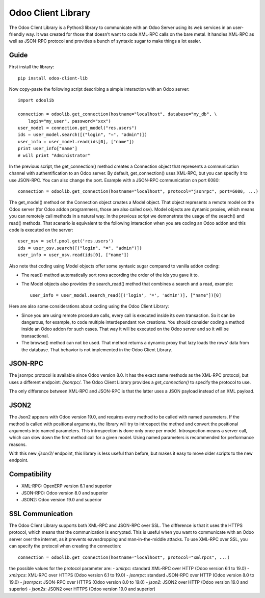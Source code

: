 
Odoo Client Library
======================


The Odoo Client Library is a Python3 library to communicate with an Odoo Server using its web
services in an user-friendly way. It was created for those that doesn't want to code XML-RPC calls
on the bare metal. It handles XML-RPC as well as JSON-RPC protocol and provides a bunch of syntaxic
sugar to make things a lot easier.

Guide
-----

First install the library: ::

    pip install odoo-client-lib

Now copy-paste the following script describing a simple interaction with an Odoo server: ::

    import odoolib

    connection = odoolib.get_connection(hostname="localhost", database="my_db", \
        login="my_user", password="xxx")
    user_model = connection.get_model("res.users")
    ids = user_model.search([("login", "=", "admin")])
    user_info = user_model.read(ids[0], ["name"])
    print user_info["name"]
    # will print "Administrator"

In the previous script, the get_connection() method creates a Connection object that represents a
communication channel with authentification to an Odoo server. By default, get_connection() uses
XML-RPC, but you can specify it to use JSON-RPC. You can also change the port. Example with a JSON-RPC
communication on port 6080: ::

    connection = odoolib.get_connection(hostname="localhost", protocol="jsonrpc", port=6080, ...)

The get_model() method on the Connection object creates a Model object. That object represents a
remote model on the Odoo server (for Odoo addon programmers, those are also called osv).
Model objects are dynamic proxies, which means you can remotely call methods in a natural way.
In the previous script we demonstrate the usage of the search() and read() methods. That scenario
is equivalent to the following interaction when you are coding an Odoo addon and this code is
executed on the server: ::

    user_osv = self.pool.get('res.users')
    ids = user_osv.search([("login", "=", "admin")])
    user_info = user_osv.read(ids[0], ["name"])

Also note that coding using Model objects offer some syntaxic sugar compared to vanilla addon coding:

- The read() method automatically sort rows according the order of the ids you gave it to.
- The Model objects also provides the search_read() method that combines a search and a read, example: ::
    
    user_info = user_model.search_read([('login', '=', 'admin')], ["name"])[0]

Here are also some considerations about coding using the Odoo Client Library:

- Since you are using remote procedure calls, every call is executed inside its own transaction. So it can
  be dangerous, for example, to code multiple interdependant row creations. You should consider coding a method 
  inside an Odoo addon for such cases. That way it will be executed on the Odoo server and so it will be
  transactional.
- The browse() method can not be used. That method returns a dynamic proxy that lazy loads the rows' data from
  the database. That behavior is not implemented in the Odoo Client Library.

JSON-RPC
--------

The jsonrpc protocol is available since Odoo version 8.0. It has the exact same methods as the XML-RPC protocol,
but uses a different endpoint: `/jsonrpc/`. The Odoo Client Library provides a `get_connection()` to specify the protocol to use.

The only difference between XML-RPC and JSON-RPC is that the latter uses a JSON payload instead of an XML payload.

JSON2
-----

The Json2 appears with Odoo version 19.0, and requires every method to be called with named parameters.
If the method is called with positional arguments, the library will try to introspect the method
and convert the positional arguments into named parameters. This introspection is done only once per model.
Introspection means a server call, which can slow down the first method call for a given model. Using named parameters
is recommended for performance reasons.

With this new `/json/2/` endpoint, this library is less useful than before, but makes it easy to move older scripts
to the new endpoint.

Compatibility
-------------

- XML-RPC: OpenERP version 6.1 and superior

- JSON-RPC: Odoo version 8.0 and superior

- JSON2: Odoo version 19.0 and superior

SSL Communication
-----------------

The Odoo Client Library supports both XML-RPC and JSON-RPC over SSL. The difference is that it uses
the HTTPS protocol, which means that the communication is encrypted. This is useful when you want to
communicate with an Odoo server over the internet, as it prevents eavesdropping and man-in-the-middle attacks.
To use XML-RPC over SSL, you can specify the protocol when creating the connection: ::

    connection = odoolib.get_connection(hostname="localhost", protocol="xmlrpcs", ...)

the possible values for the protocol parameter are:
- `xmlrpc`: standard XML-RPC over HTTP (Odoo version 6.1 to 19.0)
- `xmlrpcs`: XML-RPC over HTTPS (Odoo version 6.1 to 19.0)
- `jsonrpc`: standard JSON-RPC over HTTP (Odoo version 8.0 to 19.0)
- `jsonrpcs`: JSON-RPC over HTTPS (Odoo version 8.0 to 19.0)
- `json2`: JSON2 over HTTP (Odoo version 19.0 and superior)
- `json2s`: JSON2 over HTTPS (Odoo version 19.0 and superior)

